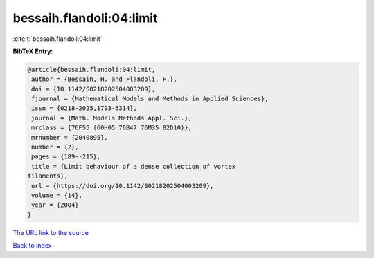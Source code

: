 bessaih.flandoli:04:limit
=========================

:cite:t:`bessaih.flandoli:04:limit`

**BibTeX Entry:**

.. code-block:: bibtex

   @article{bessaih.flandoli:04:limit,
    author = {Bessaih, H. and Flandoli, F.},
    doi = {10.1142/S0218202504003209},
    fjournal = {Mathematical Models and Methods in Applied Sciences},
    issn = {0218-2025,1793-6314},
    journal = {Math. Models Methods Appl. Sci.},
    mrclass = {76F55 (60H05 76B47 76M35 82D10)},
    mrnumber = {2040895},
    number = {2},
    pages = {189--215},
    title = {Limit behaviour of a dense collection of vortex
   filaments},
    url = {https://doi.org/10.1142/S0218202504003209},
    volume = {14},
    year = {2004}
   }

`The URL link to the source <ttps://doi.org/10.1142/S0218202504003209}>`__


`Back to index <../By-Cite-Keys.html>`__
